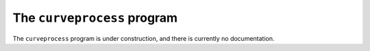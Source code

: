 The ``curveprocess`` program
============================

.. autosummary::
   :toctree: generated


The ``curveprocess`` program is under construction, and there is currently no documentation.
